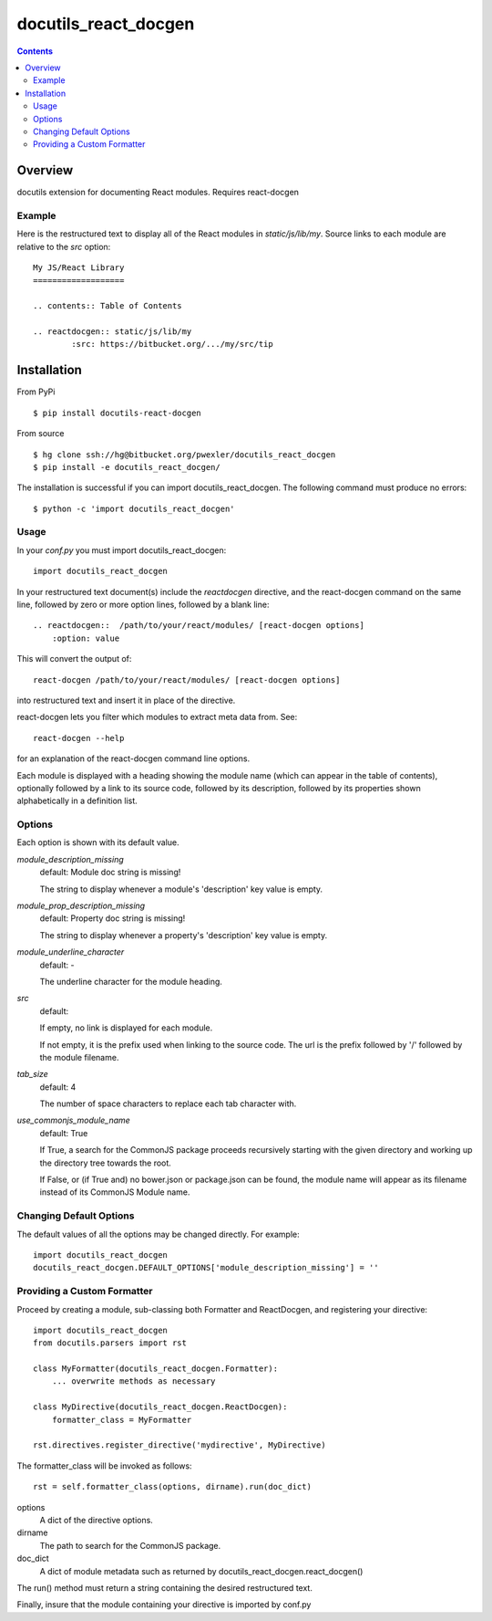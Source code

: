 =====================
docutils_react_docgen
=====================

.. contents::


Overview
========

docutils extension for documenting React modules.
Requires react-docgen

Example
-------

Here is the restructured text to display all of the
React modules in `static/js/lib/my`.  Source links 
to each module are relative to the `src` option::
 
    My JS/React Library
    ===================

    .. contents:: Table of Contents

    .. reactdocgen:: static/js/lib/my
            :src: https://bitbucket.org/.../my/src/tip

Installation
============

From PyPi
::

    $ pip install docutils-react-docgen 

From source
::

    $ hg clone ssh://hg@bitbucket.org/pwexler/docutils_react_docgen
    $ pip install -e docutils_react_docgen/

The installation is successful if you can import docutils_react_docgen.  
The following command must produce no errors::

    $ python -c 'import docutils_react_docgen'


Usage
-----

In your `conf.py` you must import docutils_react_docgen::

    import docutils_react_docgen
    
In your restructured text document(s) include the `reactdocgen` directive,
and the react-docgen command on the same line,
followed by zero or more option lines, 
followed by a blank line::

    .. reactdocgen::  /path/to/your/react/modules/ [react-docgen options]
        :option: value             
        
This will convert the output of::

    react-docgen /path/to/your/react/modules/ [react-docgen options]

into restructured text and insert it in place of the directive.

react-docgen lets you filter which modules to extract meta data from.
See::

    react-docgen --help

for an explanation of the react-docgen command line options.

Each module is displayed with a heading
showing the module name
(which can appear in the table of contents), 
optionally followed by a link to its source code,
followed by its description, 
followed by its properties shown alphabetically in a definition list.  

Options
-------

Each option is shown with its default value.

`module_description_missing`  
  default: Module doc string is missing!

  The string to display whenever a module's 'description' key value is empty.

`module_prop_description_missing`  
  default: Property doc string is missing!

  The string to display whenever a property's 'description' key value is empty.

`module_underline_character`  
  default: \-

  The underline character for the module heading.

`src`  
  default: 

  If empty, no link is displayed for each module.

  If not empty, it is the prefix used when linking to the source code.
  The url is the prefix followed by '/' followed by the module filename.

`tab_size`  
  default: 4

  The number of space characters to replace each tab character with.

`use_commonjs_module_name`   
  default: True

  If True, 
  a search for the CommonJS package proceeds 
  recursively starting with the given directory
  and working up the directory tree towards the root.

  If False, 
  or (if True and) no bower.json or package.json can be found,
  the module name will appear as its filename instead of its 
  CommonJS Module name.

  
Changing Default Options
------------------------

The default values of all the options 
may be changed directly.  
For example::

    import docutils_react_docgen
    docutils_react_docgen.DEFAULT_OPTIONS['module_description_missing'] = ''

Providing a Custom Formatter
----------------------------

Proceed by creating a module,
sub-classing both Formatter and ReactDocgen,
and registering your directive::

    import docutils_react_docgen
    from docutils.parsers import rst
    
    class MyFormatter(docutils_react_docgen.Formatter):
        ... overwrite methods as necessary 
        
    class MyDirective(docutils_react_docgen.ReactDocgen):
        formatter_class = MyFormatter

    rst.directives.register_directive('mydirective', MyDirective)

The formatter_class will be invoked as follows::

    rst = self.formatter_class(options, dirname).run(doc_dict)

options
    A dict of the directive options.

dirname
    The path to search for the CommonJS package.

doc_dict
    A dict of module metadata 
    such as returned by docutils_react_docgen.react_docgen()

The run() method must return a string 
containing the desired restructured text.

Finally, insure that the module containing your directive is imported 
by conf.py

